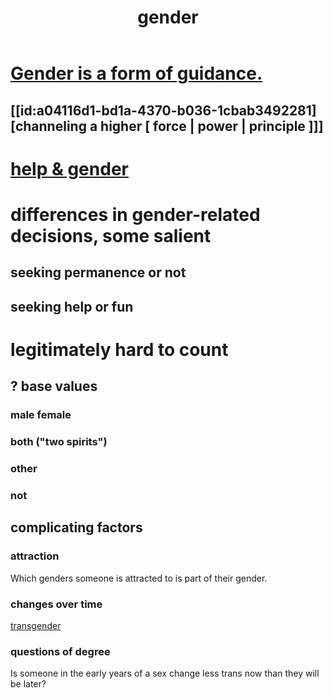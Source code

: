 :PROPERTIES:
:ID:       c0dc4e33-707e-4e4d-a6e4-baa7ffec1474
:END:
#+title: gender
* [[https://github.com/JeffreyBenjaminBrown/public_notes_with_github-navigable_links/blob/master/gender_is_a_form_of_guidance.org][Gender is a form of guidance.]]
** [[id:a04116d1-bd1a-4370-b036-1cbab3492281][channeling a higher [ force | power | principle ]​]]
* [[https://github.com/JeffreyBenjaminBrown/public_notes_with_github-navigable_links/blob/master/help_gender.org][help & gender]]
* differences in gender-related decisions, some salient
** seeking permanence or not
** seeking help or fun
* legitimately hard to count
** ? base values
*** male female
*** both ("two spirits")
*** other
*** not
** complicating factors
*** attraction
    Which genders someone is attracted to is part of their gender.
*** changes over time
    [[https://github.com/JeffreyBenjaminBrown/public_notes_with_github-navigable_links/blob/master/transgender.org][transgender]]
*** questions of degree
    Is someone in the early years of a sex change
    less trans now than they will be later?
